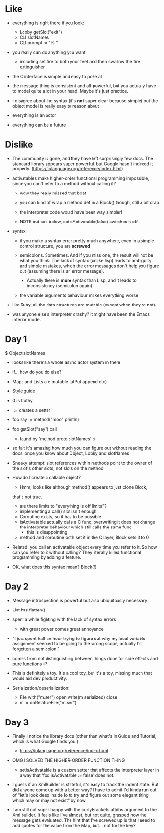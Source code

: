 * Like

- everything is right there if you look:
  - Lobby getSlot("exit")
  - CLI slotNames
  - CLI prompt := "% "

- you really can do anything you want
  - including set fire to both your feet and then swallow the fire
    extinguisher

- the C interface is simple and easy to poke at

- the message thing is consistent and all-powerful, but you actually
  have to model quite a lot in your head. Maybe it's just practice.

- I disagree about the syntax (it's *not* super clear because simple)
  but the object model is really easy to reason about

- everything is an actor
- everything can be a future

* Dislike

- The community is gone, and they have left surprisingly few docs. The
  standard library appears super powerful, but Google hasn't indexed
  it properly. (https://iolanguage.org/reference/index.html)

- activatables make higher-order functional programming impossible,
  since you can't refer to a method without calling it?
  - wow they really missed that boat
  - you can kind of wrap a method def in a Block() though, still a bit
    crap

  - the interpreter code would have been way simpler!

  - NOTE but see below, setIsActivatable(false) switches it off

- syntax

  - if you make a syntax error pretty much anywhere, even in a simple
    control structure, you are *screwed*

  - semicolons. Sometimes. And if you miss one, the result will not be
    what you think. The lack of syntax (unlike lisp) leads to ambiguity
    and simple mistakes, which the error messages don't help you figure
    out (assuming there is an error message).
    - Actually there is *more* syntax than Lisp, and it leads to
      inconsistency (semicolon again)

  - the variable arguments behaviour makes everything worse

- like Ruby, all the data structures are mutable (except when they're
  not).

- was anyone else's interpreter crashy? it might have been the Emacs
  inferior mode.

* Day 1

$ Object slotNames
  - looks like there's a whole async actor system in there

- if... how do you do else?

- Maps and Lists are mutable (atPut append etc)

- [[https://en.wikibooks.org/wiki/Io_Programming/Io_Style_Guide][Style guide]]

- 0 is truthy

- ::= creates a setter

- foo say := method("moo" println)
- foo getSlot("say") call
  - found by 'method proto slotNames' :)

- so far: it's amazing how much you can figure out without reading the
  docs, once you know about Object, Lobby and slotNames

- Sneaky attempt: slot references within methods point to the owner of
  the slot's other slots, not slots on the method

- How do I create a callable object?
  - Hmm, looks like although method() appears to just clone Block,
  that's not true.
  - are there limits to "everything is off limits"?
  - implementing a call() slot isn't enough
  - Coroutine exists, so it has to be possible
  - isActivatable actually calls a C func, overwriting it does not
    change the interpreter behaviour which still calls the same func
    - this is disappointing
  - method and coroutine both set it in the C layer, Block sets it to 0

- Related: you call an activatable object every time you refer to
  it. So how can you refer to it without calling? They literally killed
  functional programming by adding a feature.

- OK, what does this syntax mean? Block(f)


* Day 2

- Message introspection is powerful but also ubiquitously necessary

- List has flatten()
- spent a while fighting with the lack of syntax errors
  - with great power comes great annoyance

- "I just spent half an hour trying to figure out why my local
  variable assignment seemed to be going to the wrong scope, actually
  I'd forgotten a semicolon."

- comes from not distinguishing between things done for side effects
  and pure functions :P

- This is definitely a toy. It's a cool toy, but it's a toy, missing
  much that would aid dev productivity.

- Serialization/deserialization:

  - File with("m.ser") open write(m serialized) close
  - m := doRelativeFile("m.ser")


* Day 3

- Finally I notice the library docs (other than what's in Guide and
  Tutorial, which is what Google finds you.)
  - https://iolanguage.org/reference/index.html

- OMG I SOLVED THE HIGHER-ORDER FUNCTION THING
  - setIsActivatable is a custom setter that affects the interpreter
    layer in a way that 'foo isActivatable := false' does not.

- I guess if an XmlBuilder is stateful, it's easy to track the indent
  state. But did anyone come up with a better way? I have to admit I'd
  kinda run out of "let's look deep inside Io to try and figure out
  some elegant thing which may or may not exist" by now.

- I am still not super happy with the curlyBrackets attribs argument
  to the Xml builder. It feels like I've almost, but not quite,
  grasped how the message gets evaluated. The hint that I've screwed
  up is that I need to add quotes for the value from the Map,
  but... not for the key?
